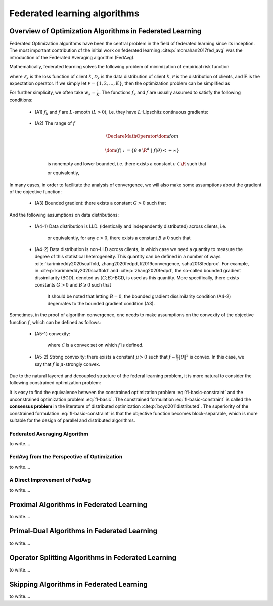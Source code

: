 Federated learning algorithms
^^^^^^^^^^^^^^^^^^^^^^^^^^^^^^

.. _fl_alg_overview:

Overview of Optimization Algorithms in Federated Learning
---------------------------------------------------------

Federated Optimization algorithms have been the central problem in the field of federated learning since its inception.
The most important contribution of the initial work on federated learning :cite:p:`mcmahan2017fed_avg` was the introduction of the Federated Averaging algorithm (FedAvg).

Mathematically, federated learning solves the following problem of minimization of empirical risk function

.. math::
   :label: fl-basic-dist

   \DeclareMathOperator*{\expectation}{\mathbb{E}}
   \DeclareMathOperator*{\minimize}{minimize}
   \newcommand{\R}{\mathbb{R}}

   \begin{array}{cl}
   \minimize\limits_{\theta \in \R^d} & f(\theta) = \expectation\limits_{k \sim {\mathcal{P}}} [f_k(\theta)], \\
   \text{where} & f_k(\theta) = \expectation\limits_{(x, y) \sim \mathcal{D}_k} [\ell_k(\theta; x, y)],
   \end{array}

where :math:`\ell_k` is the loss function of client :math:`k`,
:math:`\mathcal{D}_k` is the data distribution of client :math:`k`,
:math:`\mathcal{P}` is the distribution of clients, and :math:`\mathbb{E}` is the expectation operator.
If we simply let :math:`\mathcal{P} = \{1, 2, \ldots, K\}`, then the optimization problem can be simplified as

.. math::
   :label: fl-basic

   \begin{array}{cl}
   \minimize\limits_{\theta \in \R^d} & f(\theta) = \sum\limits_{k=1}^K w_k f_k(\theta).
   \end{array}

For further simplicity, we often take :math:`w_k = \frac{1}{K}`. The functions :math:`f_k` and :math:`f` are usually assumed to satisfy the following conditions:

   * (A1) :math:`f_k` and :math:`f` are :math:`L`-smooth (:math:`L > 0`), i.e. they have :math:`L`-Lipschitz continuous gradients:
   
      .. math::
         :label: l-smooth

         \begin{array}{c}
         \lVert \nabla f (\theta) - f (\theta') \rVert \leqslant L \lVert \theta - \theta' \rVert, \\
         \lVert \nabla f_k (\theta) - f_k (\theta') \rVert \leqslant L \lVert \theta - \theta' \rVert,
         \end{array}
         \quad \forall \theta, \theta' \in \R^d, k = 1, \ldots, K.
   * (A2) The range of :math:`f`

      .. math::

         \DeclareMathOperator*{\dom}{dom}
         
         \dom(f) := \{ \theta \in \R^d ~|~ f(\theta) < + \infty \}

      is nonempty and lower bounded, i.e. there exists a constant :math:`c \in \R` such that

      .. math::
         :label: lower-bounded

         f(\theta) \geqslant c > -\infty, ~ \forall \theta \in \R^d,

      or equivalently,
      
         .. math::
            :label: lower-bounded-2

            f^* := \inf\limits_{\theta \in \R^d} f(\theta) > - \infty.

In many cases, in order to facilitate the analysis of convergence, we will also make some assumptions about the gradient of the objective function:

   * (A3) Bounded gradient: there exists a constant :math:`G > 0` such that

      .. math::
         :label: bdd_grad

         \lVert \nabla f_k (\theta) \rVert^2 \leqslant G^2, ~ \forall \theta \in \R^d, ~ k = 1, \ldots K.

And the following assumptions on data distributions:

   * (A4-1) Data distribution is I.I.D. (identically and independently distributed) across clients, i.e.
   
      .. math::
         :label: iid-1

         \nabla f(\theta) = \expectation [f_k(\theta)] = \expectation\limits_{(x, y) \sim \mathcal{D}_k}[\nabla \ell_k(\theta; x, y)], ~ \forall \theta \in \R^d, ~ k = 1, \ldots K,

      or equivalently, for any :math:`\varepsilon > 0`, there exists a constant :math:`B \geqslant 0` such that

      .. math::
         :label: iid-2

         \sum\limits_{k=1}^K \lVert \nabla f_k(\theta) \rVert^2 = \lVert f(\theta) \rVert^2, ~ \forall \theta \in \left\{ \theta \in \R^d ~ \middle| ~ \lVert f(\theta) \rVert^2 > \varepsilon \right\}.
   * (A4-2) Data distribution is non-I.I.D across clients, in which case we need a quantity to measure the degree of this statistical heterogeneity. This quantity can be defined in a number of ways :cite:`karimireddy2020scaffold, zhang2020fedpd, li2019convergence, sahu2018fedprox`. For example, in :cite:p:`karimireddy2020scaffold` and :cite:p:`zhang2020fedpd`, the so-called bounded gradient dissimilarity (BGD), denoted as :math:`(G; B)`-BGD, is used as this quantity. More specifically, there exists constants :math:`G > 0` and :math:`B \geqslant 0` such that

      .. math::
         :label: bdd_grad_dissim

         \dfrac{1}{K} \sum\limits_{k=1}^K \lVert \nabla f_k(\theta) \rVert^2 \leqslant G^2 + B^2 \lVert \nabla f(\theta) \rVert^2, ~ \forall \theta \in \R^d.

      It should be noted that letting :math:`B = 0`, the bounded gradient dissimilarity condition (A4-2) degenrates to the bounded gradient condition (A3).

Sometimes, in the proof of algorithm convergence, one needs to make assumptions on the convexity of the objective function :math:`f`, which can be defined as follows:

   * (A5-1) convexity:

      .. math::
         :label: def-convex-function

         f(a \theta + (1 - a) \theta') \leqslant a f(\theta) + (1 - a) f(\theta'), ~ \forall \theta, \theta' \in \mathcal{C}, ~ \alpha \in [0, 1].

      where :math:`\mathcal{C}` is a convex set on which :math:`f` is defined.
   * (A5-2) Strong convexity: there exists a constant :math:`\mu > 0` such that :math:`f - \frac{\mu}{2} \lVert \theta \rVert^2` is convex. In this case, we say that :math:`f` is :math:`\mu`-strongly convex.

Due to the natural layered and decoupled structure of the federal learning problem, it is more natural to consider the following constrained optimization problem:

.. math::
   :label: fl-basic-constraint

   \begin{array}{cl}
   \minimize & \frac{1}{K} \sum\limits_{k=1}^K f_k(\theta_k), \\
   \text{subject to} & \theta_k = \theta, ~ k = 1, \ldots, K.
   \end{array}

It is easy to find the equivalence between the constrained optimization problem :eq:`fl-basic-constraint`
and the unconstrained optimization problem :eq:`fl-basic`. The constrained formulation
:eq:`fl-basic-constraint` is called the **consensus problem** in the literature of distributed optimization :cite:p:`boyd2011distributed`. The superiority of the constrained formulation :eq:`fl-basic-constraint` is that
the objective function becomes block-separable, which is more suitable for the design of parallel and distributed algorithms.

Federated Averaging Algorithm
~~~~~~~~~~~~~~~~~~~~~~~~~~~~~~~

to write....

.. image:: ./generated/algorithms/fedavg.svg
   :align: center
   :width: 80%
   :alt: Psuedocode for FedAvg

FedAvg from the Perspective of Optimization
~~~~~~~~~~~~~~~~~~~~~~~~~~~~~~~~~~~~~~~~~~~~

to write....

A Direct Improvement of FedAvg
~~~~~~~~~~~~~~~~~~~~~~~~~~~~~~~

to write....

.. image:: ./generated/algorithms/fedopt.svg
   :align: center
   :width: 80%
   :alt: Psuedocode for FedOpt

Proximal Algorithms in Federated Learning
-----------------------------------------

.. tikz:: Schematic diagram for :math:`f_k(\alpha_k \omega_k + (1 - \alpha_k) \theta^*)` in the APFL algorithm.
   :align: center
   :xscale: 80
   :libs: arrows.meta,positioning,calc

   \tiny
   % \coordinate (origin) at (0, 0);
   \coordinate (rect1) at (-5, -3);
   \coordinate (rect2) at (5, 3);
   \fill [gray!20] (-1.7, -2.5) rectangle (4, 3);
   \fill [gray!50] (-0.4, -1.5) rectangle (2.45, 1.25);
   \draw (rect1) rectangle (rect2);
   \node at (3.2, 2.5) {$\mathrm{dom} f_k$};
   \node at (-4, -2.5) {$\widetilde{\mathrm{dom} f_k}$};
   \node at (-4, 2.5) {$\alpha = \frac{1}{2}$};
   \draw[] plot [smooth cycle] coordinates {(-1, 0) (-0.7, -0.1) (-0.3, 0.2) (-0.5, 0.3) (-1.1, 0.1)};
   \draw[] plot [smooth cycle] coordinates {(-1.3, -0.3) (-0.6, -0.6) (0.3, 0.7) (-0.1, 0.9) (-0.7, 0.7) (-1.6, 0.2)};
   \draw[] plot [smooth cycle] coordinates {(-1.6, -0.5) (-0.2, -1.2) (0.9, 1.2) (0.6, 1.6) (-0.7, 1.2) (-2.2, 0.3)};
   \draw[] plot [smooth cycle] coordinates {(-2.4, -1.1) (0.6, -2.6) (1.9, 1.9) (1.1, 2.7) (-0.9, 1.9) (-3.1, 0.1)};
   \node at (0.9, -0.5) (theta) [circle, fill=black, inner sep=0pt, minimum size=5pt, label=below:{$\theta^*$}] {};
   \node at (-2.1, 0.6) (omega1) [circle, fill=black, inner sep=0pt, minimum size=5pt, label=left:{$\omega_k$}] {};
   \draw[dashed, thin] (theta) -- (omega1);
   \draw plot[only marks, mark=triangle*, mark size=4pt, thick] coordinates {(-0.7, 0.1)};
   \begin{scope}
   \clip (rect1) rectangle (rect2);
   \draw[dashed, thin] (theta) circle (0.5);
   \draw[dashed, thin] (theta) circle (1.1);
   \draw[dashed, thin] (theta) circle (1.9);
   \draw[dashed, thin] (theta) circle (3.2);
   \end{scope}

.. tikz:: Client model parameter update schematic diagram of the FedDyn algorithm.
   :align: center
   :xscale: 80
   :libs: arrows.meta,positioning,calc

   % \fontsize{1.5}{2.5}\selectfont
   \tiny
   % \coordinate (origin) at (0, 0);
   \coordinate (rect1) at (-4, -2.1);
   \coordinate (rect2) at (3.6, 2.3);
   \draw (rect1) rectangle (rect2);
   \node at (-3.2, -1.9) {$\mathrm{dom} f_k$};
   \begin{scope}
   \clip (rect1) rectangle (rect2);
   \draw[] plot [smooth cycle] coordinates {(-1, 0) (-0.7, -0.1) (-0.3, 0.2) (-0.5, 0.3) (-1.1, 0.1)};
   % \draw[] plot [smooth cycle] coordinates {(-1.3, -0.3) (-0.6, -0.6) (0.3, 0.7) (-0.1, 0.9) (-0.7, 0.7) (-1.6, 0.2)};
   \draw[] plot [smooth cycle] coordinates {(-1.6, -0.5) (-0.2, -1.2) (0.9, 1.2) (0.6, 1.6) (-0.7, 1.2) (-2.2, 0.3)};
   \draw[] plot [smooth cycle] coordinates {(-2.4, -1.1) (0.6, -2.6) (1.9, 1.9) (1.1, 2.7) (-0.9, 1.9) (-3.1, 0.1)};
   \end{scope}
   \node at (0.9, -0.5) (global) [circle, fill=black, inner sep=0pt ,minimum size=5pt, label=below:{$\theta^{(t)}$}] {};
   \node at (1.2, 0.5) (local) [circle, fill=black, inner sep=0pt, minimum size=5pt, label=above:{$\theta_k^{(t)}$}] {};
   \coordinate (min1) at (-0.7, 0.1);
   \draw plot[only marks, mark=triangle*, mark size=4pt, thick] coordinates {(min1)};
   \coordinate (min2) at (0.1, -0.6);
   \draw plot[only marks, mark=star, mark size=4pt, thick] coordinates {(min2)};
   \path (local) edge [draw, dashed, -{Stealth}] ($(local)!0.6!(min1)$);
   \node at ($(local)!0.6!(min1)$) (grad) [label=above:{$\mathrm{g}_k^{(t)}$}] {};
   \path (local) edge [draw, dashed, -{Stealth}] ($(local)!0.7!(min2)$);
   % \node at (0.3, 0.0) (next) [circle, fill=black, inner sep=0pt, minimum size=5pt, label=left:{$\theta_k^{(t+1)}$}] {};
   \node at (0.3, 0.0) (next) [circle, fill=black, inner sep=0pt, minimum size=5pt] {};
   \node at (0.1, -0.25) {$\theta_k^{(t+1)}$};
   \path (local) edge [draw, thick, -{Stealth}, decorate, decoration={snake, amplitude=1.5pt, pre length=4pt, post length=3pt}] (next);
   \begin{scope}
   \clip (rect1) rectangle (rect2);
   \draw[dashed, thin] (global) circle (0.7);
   % \draw[dashed, thin] (global) circle (1.1);
   \draw[dashed, thin] (global) circle (1.9);
   \draw[dashed, thin] (global) circle (3.2);
   \end{scope}

to write....


.. _fl_alg_primal_dual:

Primal-Dual Algorithms in Federated Learning
--------------------------------------------

to write....

.. _fl_alg_operator_splitting:

Operator Splitting Algorithms in Federated Learning
---------------------------------------------------

to write....

.. _fl_alg_skipping:

Skipping Algorithms in Federated Learning
---------------------------------------------------

to write....

.. bibliography::
   :filter: docname in docnames
